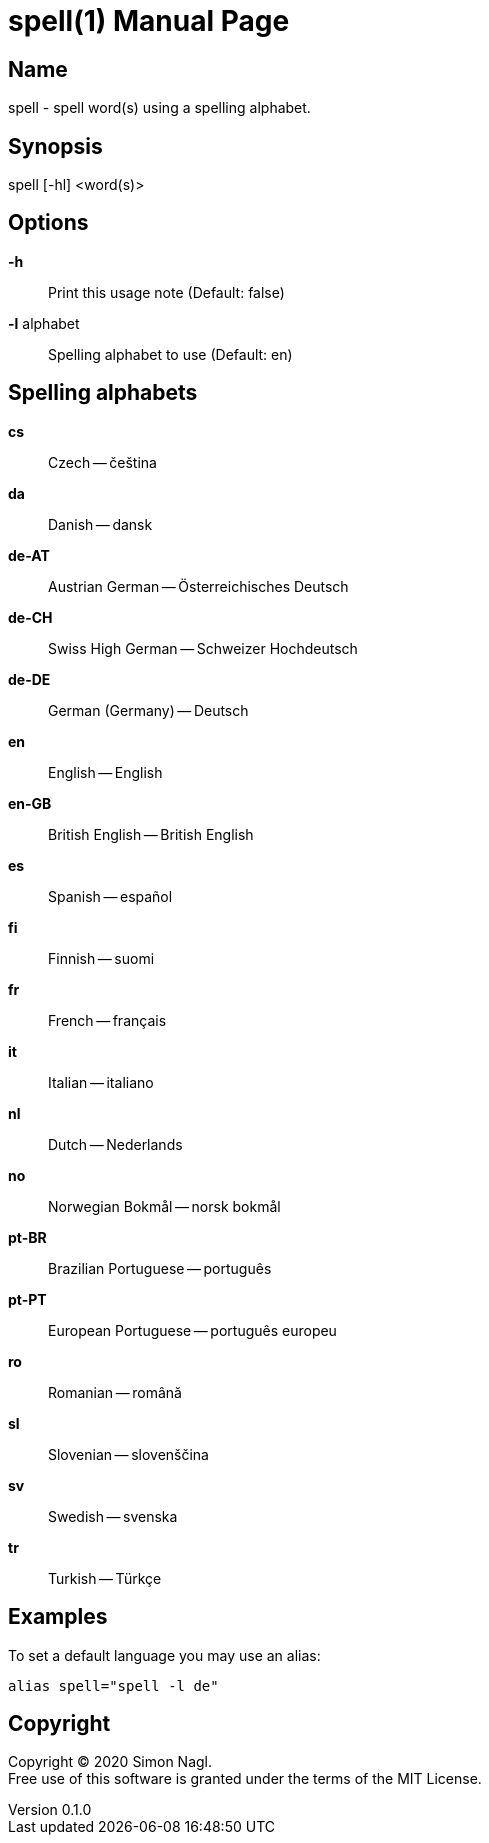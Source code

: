 = spell(1)
Simon Nagl
v0.1.0
:doctype: manpage

== Name

spell - spell word(s) using a spelling alphabet.

== Synopsis

spell [-hl] <word(s)>

== Options

*-h* :: Print this usage note (Default: false)
*-l* alphabet:: Spelling alphabet to use (Default: en)

== Spelling alphabets

*cs* :: Czech -- čeština
*da* :: Danish -- dansk
*de-AT* :: Austrian German -- Österreichisches Deutsch
*de-CH* :: Swiss High German -- Schweizer Hochdeutsch
*de-DE* :: German (Germany) -- Deutsch
*en* :: English -- English
*en-GB* :: British English -- British English
*es* :: Spanish -- español
*fi* :: Finnish -- suomi
*fr* :: French -- français
*it* :: Italian -- italiano
*nl* :: Dutch -- Nederlands
*no* :: Norwegian Bokmål -- norsk bokmål
*pt-BR* :: Brazilian Portuguese -- português
*pt-PT* :: European Portuguese -- português europeu
*ro* :: Romanian -- română
*sl* :: Slovenian -- slovenščina
*sv* :: Swedish -- svenska
*tr* :: Turkish -- Türkçe

== Examples

To set a default language you may use an alias:

	alias spell="spell -l de"

== Copyright

Copyright (C) 2020 Simon Nagl. +
Free use of this software is granted under the terms of the MIT License.
